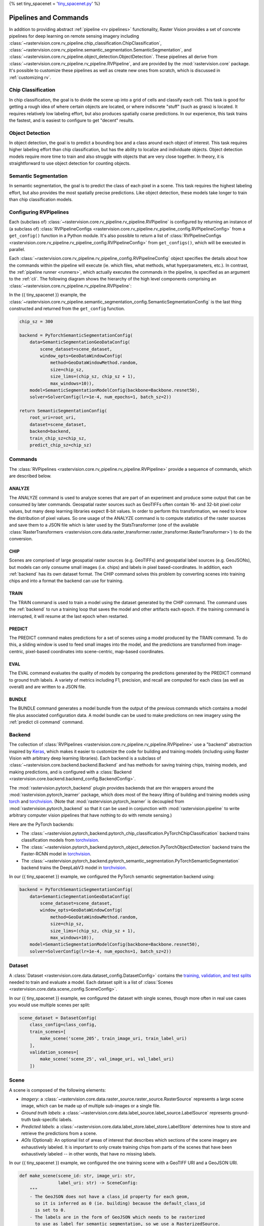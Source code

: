 {% set tiny_spacenet = '`tiny_spacenet.py <https://github.com/azavea/raster-vision/tree/' ~ version ~ '/rastervision_pytorch_backend/rastervision/pytorch_backend/examples/tiny_spacenet.py>`__' %}

.. _rv pipelines:

Pipelines and Commands
======================

In addition to providing abstract :ref:`pipeline <rv pipelines>` functionality, Raster Vision provides a set of concrete pipelines for deep learning on remote sensing imagery including :class:`~rastervision.core.rv_pipeline.chip_classification.ChipClassification`, :class:`~rastervision.core.rv_pipeline.semantic_segmentation.SemanticSegmentation`, and :class:`~rastervision.core.rv_pipeline.object_detection.ObjectDetection`. These pipelines all derive from :class:`~rastervision.core.rv_pipeline.rv_pipeline.RVPipeline`, and are provided by the :mod:`rastervision.core` package. It's possible to customize these pipelines as well as create new ones from scratch, which is discussed in :ref:`customizing rv`.

.. image:: /img/cv-tasks.png
    :align: center

Chip Classification
-------------------

In chip classification, the goal is to divide the scene up into a grid of cells and classify each cell. This task is good for getting a rough idea of where certain objects are located, or where indiscrete "stuff" (such as grass) is located. It requires relatively low labeling effort, but also produces spatially coarse predictions. In our experience, this task trains the fastest, and is easiest to configure to get "decent" results.

Object Detection
----------------

In object detection, the goal is to predict a bounding box and a class around each object of interest. This task requires higher labeling effort than chip classification, but has the ability to localize and individuate objects. Object detection models require more time to train and also struggle with objects that are very close together. In theory, it is straightforward to use object detection for counting objects.

Semantic Segmentation
---------------------

In semantic segmentation, the goal is to predict the class of each pixel in a scene. This task requires the highest labeling effort, but also provides the most spatially precise predictions. Like object detection, these models take longer to train than chip classification models.

Configuring RVPipelines
-----------------------

Each (subclass of) :class:`~rastervision.core.rv_pipeline.rv_pipeline.RVPipeline` is configured by returning an instance of (a subclass of) :class:`RVPipelineConfigs <rastervision.core.rv_pipeline.rv_pipeline_config.RVPipelineConfig>` from a ``get_config()`` function in a Python module. It's also possible to return a list of :class:`RVPipelineConfigs <rastervision.core.rv_pipeline.rv_pipeline_config.RVPipelineConfig>` from ``get_configs()``, which will be executed in parallel.

Each :class:`~rastervision.core.rv_pipeline.rv_pipeline_config.RVPipelineConfig` object specifies the details about how the commands within the pipeline will execute (ie. which files, what methods, what hyperparameters, etc.). In contrast, the :ref:`pipeline runner <runners>`, which actually executes the commands in the pipeline, is specified as an argument to the :ref:`cli`. The following diagram shows the hierarchy of the high level components comprising an :class:`~rastervision.core.rv_pipeline.rv_pipeline.RVPipeline`:

.. image:: /img/rvpipeline-diagram.png
    :align: center

In the {{ tiny_spacenet }} example, the :class:`~rastervision.core.rv_pipeline.semantic_segmentation_config.SemanticSegmentationConfig` is the last thing constructed and returned from the ``get_config`` function.

.. code-block:: python

    chip_sz = 300

    backend = PyTorchSemanticSegmentationConfig(
        data=SemanticSegmentationGeoDataConfig(
            scene_dataset=scene_dataset,
            window_opts=GeoDataWindowConfig(
                method=GeoDataWindowMethod.random,
                size=chip_sz,
                size_lims=(chip_sz, chip_sz + 1),
                max_windows=10)),
        model=SemanticSegmentationModelConfig(backbone=Backbone.resnet50),
        solver=SolverConfig(lr=1e-4, num_epochs=1, batch_sz=2))

    return SemanticSegmentationConfig(
        root_uri=root_uri,
        dataset=scene_dataset,
        backend=backend,
        train_chip_sz=chip_sz,
        predict_chip_sz=chip_sz)

.. seealso:: The :class:`~rastervision.core.rv_pipeline.chip_classification_config.ChipClassificationConfig`, :class:`~rastervision.core.rv_pipeline.semantic_segmentation_config.SemanticSegmentationConfig`, and :class:`~rastervision.core.rv_pipeline.object_detection_config.ObjectDetectionConfig` API docs have more information on configuring pipelines.

Commands
--------

The :class:`RVPipelines <rastervision.core.rv_pipeline.rv_pipeline.RVPipeline>` provide a sequence of commands, which are described below.

.. image:: /img/rv-pipeline-overview.png
    :align: center

ANALYZE
^^^^^^^

The ANALYZE command is used to analyze scenes that are part of an experiment and produce some output that can be consumed by later commands. Geospatial raster sources such as GeoTIFFs often contain 16- and 32-bit pixel color values, but many deep learning libraries expect 8-bit values. In order to perform this transformation, we need to know the distribution of pixel values. So one usage of the ANALYZE command is to compute statistics of the raster sources and save them to a JSON file which is later used by the StatsTransformer (one of the available :class:`RasterTransformers <rastervision.core.data.raster_transformer.raster_transformer.RasterTransformer>`) to do the conversion.

.. _chip command:

CHIP
^^^^

Scenes are comprised of large geospatial raster sources (e.g. GeoTIFFs) and geospatial label sources (e.g. GeoJSONs), but models can only consume small images (i.e. chips) and labels in pixel based-coordinates. In addition, each :ref:`backend` has its own dataset format. The CHIP command solves this problem by converting scenes into training chips and into a format the backend can use for training.

TRAIN
^^^^^

The TRAIN command is used to train a model using the dataset generated by the CHIP command. The command uses the :ref:`backend` to run a training loop that saves the model and other artifacts each epoch. If the training command is interrupted, it will resume at the last epoch when restarted.

.. _predict command:

PREDICT
^^^^^^^

The PREDICT command makes predictions for a set of scenes using a model produced by the TRAIN command. To do this, a sliding window is used to feed small images into the model, and the predictions are transformed from image-centric, pixel-based coordinates into scene-centric, map-based coordinates.

EVAL
^^^^

The EVAL command evaluates the quality of models by comparing the predictions generated by the PREDICT command to ground truth labels. A variety of metrics including F1, precision, and recall are computed for each class (as well as overall) and are written to a JSON file.

.. _bundle command:

BUNDLE
^^^^^^

The BUNDLE command generates a model bundle from the output of the previous commands which contains a model file plus associated configuration data. A model bundle can be used to make predictions on new imagery using the :ref:`predict cli command` command.

.. _backend:

Backend
-------

The collection of :class:`RVPipelines <rastervision.core.rv_pipeline.rv_pipeline.RVPipeline>` use a "backend" abstraction inspired by `Keras <https://keras.io/backend/>`_, which makes it easier to customize the code for building and training models (including using Raster Vision with arbitrary deep learning libraries).
Each backend is a subclass of :class:`~rastervision.core.backend.backend.Backend` and has methods for saving training chips, training models, and making predictions, and is configured with a :class:`Backend <rastervision.core.backend.backend_config.BackendConfig>`.

The :mod:`rastervision.pytorch_backend` plugin provides backends that are thin wrappers around the :mod:`rastervision.pytorch_learner` package, which does most of the heavy lifting of building and training models using `torch <https://pytorch.org/docs/stable/>`_ and `torchvision <https://pytorch.org/docs/stable/torchvision/index.html>`_. (Note that :mod:`rastervision.pytorch_learner` is decoupled from :mod:`rastervision.pytorch_backend` so that it can be used in conjunction with :mod:`rastervision.pipeline` to write arbitrary computer vision pipelines that have nothing to do with remote sensing.)

Here are the PyTorch backends:

* The :class:`~rastervision.pytorch_backend.pytorch_chip_classification.PyTorchChipClassification` backend trains classification models from `torchvision <https://pytorch.org/docs/stable/torchvision/index.html>`_.
* The :class:`~rastervision.pytorch_backend.pytorch_object_detection.PyTorchObjectDetection` backend trains the Faster-RCNN model in `torchvision <https://pytorch.org/docs/stable/torchvision/index.html>`_.
* The :class:`~rastervision.pytorch_backend.pytorch_semantic_segmentation.PyTorchSemanticSegmentation` backend trains the DeepLabV3 model in `torchvision <https://pytorch.org/docs/stable/torchvision/index.html>`_.

In our {{ tiny_spacenet }} example, we configured the PyTorch semantic segmentation backend using:

.. code-block:: python

    backend = PyTorchSemanticSegmentationConfig(
        data=SemanticSegmentationGeoDataConfig(
            scene_dataset=scene_dataset,
            window_opts=GeoDataWindowConfig(
                method=GeoDataWindowMethod.random,
                size=chip_sz,
                size_lims=(chip_sz, chip_sz + 1),
                max_windows=10)),
        model=SemanticSegmentationModelConfig(backbone=Backbone.resnet50),
        solver=SolverConfig(lr=1e-4, num_epochs=1, batch_sz=2))

.. seealso:: The :mod:`rastervision.pytorch_backend` and :mod:`rastervision.pytorch_learner` API docs have more information on configuring backends.

.. _dataset:

Dataset
-------

A :class:`Dataset <rastervision.core.data.dataset_config.DatasetConfig>` contains the `training, validation, and test splits <https://en.wikipedia.org/wiki/Training,_test,_and_validation_sets>`_ needed to train and evaluate a model. Each dataset split is a list of :class:`Scenes <rastervision.core.data.scene_config.SceneConfig>`.

In our {{ tiny_spacenet }} example, we configured the dataset with single scenes, though more often in real use cases you would use multiple scenes per split:

.. code-block:: python

    scene_dataset = DatasetConfig(
        class_config=class_config,
        train_scenes=[
            make_scene('scene_205', train_image_uri, train_label_uri)
        ],
        validation_scenes=[
            make_scene('scene_25', val_image_uri, val_label_uri)
        ])

.. _scene:

Scene
-----

A scene is composed of the following elements:

* *Imagery*: a :class:`~rastervision.core.data.raster_source.raster_source.RasterSource` represents a large scene image, which can be made up of multiple sub-images or a single file.
* *Ground truth labels*: a :class:`~rastervision.core.data.label_source.label_source.LabelSource` represents ground-truth task-specific labels.
* *Predicted labels*: a :class:`~rastervision.core.data.label_store.label_store.LabelStore` determines how to store and retrieve the predictions from a scene.
* *AOIs* (Optional): An optional list of areas of interest that describes which sections of the scene imagery are exhaustively labeled. It is important to only create training chips from parts of the scenes that have been exhaustively labeled -- in other words, that have no missing labels.

.. image:: /img/scene-diagram.png
    :align: center

In our {{ tiny_spacenet }} example, we configured the one training scene with a GeoTIFF URI and a GeoJSON URI.

.. code-block:: python

    def make_scene(scene_id: str, image_uri: str,
                   label_uri: str) -> SceneConfig:
        """
        - The GeoJSON does not have a class_id property for each geom,
          so it is inferred as 0 (ie. building) because the default_class_id
          is set to 0.
        - The labels are in the form of GeoJSON which needs to be rasterized
          to use as label for semantic segmentation, so we use a RasterizedSource.
        - The rasterizer set the background (as opposed to foreground) pixels
          to 1 because background_class_id is set to 1.
        """
        raster_source = RasterioSourceConfig(
            uris=[image_uri], channel_order=channel_order)
        vector_source = GeoJSONVectorSourceConfig(
            uri=label_uri,
            ignore_crs_field=True,
            transformers=[ClassInferenceTransformerConfig(default_class_id=0)])
        label_source = SemanticSegmentationLabelSourceConfig(
            raster_source=RasterizedSourceConfig(
                vector_source=vector_source,
                rasterizer_config=RasterizerConfig(background_class_id=1)))
        return SceneConfig(
            id=scene_id,
            raster_source=raster_source,
            label_source=label_source)


.. seealso:: The :class:`~rastervision.core.data.scene_config.SceneConfig` API docs.

.. _raster source:

RasterSource
------------

A :class:`~rastervision.core.data.raster_source.raster_source.RasterSource` represents a source of raster data for a scene, and has subclasses for various data sources. They are used to retrieve small windows of raster data from larger scenes. You can also set a subset of channels (i.e. bands) that you want to use and their order. For example, satellite imagery often contains more than three channels, but pretrained models trained on datasets like Imagenet only support three (RGB) input channels. In order to cope with this situation, we can select three of the channels to utilize.

RasterioSource
^^^^^^^^^^^^^^

Any images that can be read by `GDAL/Rasterio <https://www.gdal.org/formats_list.html>`_ can be handled by the :class:`~rastervision.core.data.raster_source.rasterio_source.RasterioSource`. This includes georeferenced imagery such as GeoTIFFs. If there are multiple image files that cover a single scene, you can pass the corresponding list of URIs, and read from the :class:`~rastervision.core.data.raster_source.raster_source.RasterSource` as if it were a single stitched-together image.

The :class:`~rastervision.core.data.raster_source.raster_source.RasterSource` can also read non-georeferenced images such as ``.tif``, ``.png``, and ``.jpg`` files. This is useful for oblique drone imagery, biomedical imagery, and any other (potentially massive!) non-georeferenced images.

RasterizedSource
^^^^^^^^^^^^^^^^

Semantic segmentation labels stored as polygons in a :class:`~rastervision.core.data.vector_source.vector_source.VectorSource` can be rasterized and read using a :class:`~rastervision.core.data.raster_source.rasterized_source.RasterizedSource`. This is a slightly unusual use of a :class:`~rastervision.core.data.raster_source.raster_source.RasterSource` as we're using it to read labels, and not images to use as input to a model.

.. seealso:: The :class:`~rastervision.core.data.raster_source.rasterio_source_config.RasterioSourceConfig` and :class:`~rastervision.core.data.raster_source.rasterized_source_config.RasterizedSourceConfig` API docs.

MultiRasterSource
^^^^^^^^^^^^^^^^^

A :class:`~rastervision.core.data.raster_source.raster_source.RasterSource` that combines multiple sub-:class:`RasterSources <rastervision.core.data.raster_source.raster_source.RasterSource>` by concatenating their outputs along the channel dimension (assumed to be the last dimension). This may be used, for example, to get RGB channels of a scene from one file and the elevation map of the same scene from another file, and then concatenate them together.

.. seealso:: The :class:`~rastervision.core.data.raster_source.multi_raster_source_config.MultiRasterSourceConfig` API docs.

.. _raster transformer:

RasterTransformer
-----------------

A :class:`RasterTransformers <rastervision.core.data.raster_transformer.raster_transformer.RasterTransformer>` is a mechanism for transforming raw raster data into a form that is more suitable for being fed into a model.

StatsTransformer
^^^^^^^^^^^^^^^^

This transformer is used to convert non-uint8 values to uint8 using statistics computed by the :ref:`stats analyzer`.

.. seealso:: The :class:`~rastervision.core.data.raster_transformer.stats_transformer_config.StatsTransformerConfig` API docs.

VectorSource
------------

A :class:`~rastervision.core.data.vector_source.vector_source.VectorSource` supports reading vector data like polygons and lines from various places. It is used by :class:`~rastervision.core.data.label_source.object_detection_label_source.ObjectDetectionLabelSource` and :class:`~rastervision.core.data.label_source.chip_classification_label_source.ChipClassificationLabelSource`, as well as the :class:`~rastervision.core.data.raster_source.rasterized_source.RasterizedSource` (a type of :class:`~rastervision.core.data.raster_source.raster_source.RasterSource`).

GeoJSONVectorSource
^^^^^^^^^^^^^^^^^^^

This vector source reads GeoJSON files.

.. seealso:: The :class:`~rastervision.core.data.vector_source.geojson_vector_source_config.GeoJSONVectorSourceConfig` API docs.

.. _label source:

LabelSource
-----------

A :class:`~rastervision.core.data.label_source.label_source.LabelSource` supports reading ground truth labels for a scene in the form of vectors or rasters.
There are subclasses for different tasks and data formats. They can be queried for the labels that lie within a window and are used for creating training chips, as well as providing ground truth labels for evaluation against validation scenes.

.. seealso:: The :class:`~rastervision.core.data.label_source.chip_classification_label_source_config.ChipClassificationLabelSourceConfig`, :class:`~rastervision.core.data.label_source.semantic_segmentation_label_source_config.SemanticSegmentationLabelSourceConfig`, and :class:`~rastervision.core.data.label_source.object_detection_label_source_config.ObjectDetectionLabelSourceConfig` API docs.

.. _label store:

LabelStore
^^^^^^^^^^

A :class:`~rastervision.core.data.label_store.label_store.LabelStore` supports reading and writing predicted labels for a scene. There are subclasses for different tasks and data formats. They are used for saving predictions and then loading them during evaluation.

In the {{ tiny_spacenet }} example, there is no explicit :class:`~rastervision.core.data.label_store.LabelStore` configured on the validation scene, because it can be inferred from the type of :class:`~rastervision.core.rv_pipeline.rv_pipeline_config.RVPipelineConfig` it is part of.
In the ISPRS Potsdam example, the following code is used to explicitly create a :class:`~rastervision.core.data.label_store.LabelStore` that writes out the predictions in "RGB" format, where the color of each pixel represents the class, and predictions of class 0 (ie. car) are also written out as polygons.

.. code-block:: python

    label_store = SemanticSegmentationLabelStoreConfig(
        rgb=True, vector_output=[PolygonVectorOutputConfig(class_id=0)])

    scene = SceneConfig(
        id=id,
        raster_source=raster_source,
        label_source=label_source,
        label_store=label_store)

.. seealso:: The :class:`~rastervision.core.data.label_store.chip_classification_geojson_store_config.ChipClassificationGeoJSONStoreConfig`, :class:`~rastervision.core.data.label_store.semantic_segmentation_label_store_config.SemanticSegmentationLabelStoreConfig`, and :class:`~rastervision.core.data.label_store.object_detection_geojson_store_config.ObjectDetectionGeoJSONStoreConfig` API docs.

.. _analyzer:

Analyzers
---------

Analyzers are used to gather dataset-level statistics and metrics for use in downstream processes. Typically, you won't need to explicitly configure any.

.. _stats analyzer:

StatsAnalyzer
^^^^^^^^^^^^^

Currently the only analyzer available is the :class:`~rastervision.core.analyzer.stats_analyzer.StatsAnalyzer`, which determines the distribution of values over the imagery in order to normalize values to ``uint8`` values in a :class:`~rastervision.core.data.raster_transformer.stats_transformer.StatsTransformer`.

.. _evaluator:

Evaluators
----------

For each computer vision task, there is an evaluator that computes metrics for a trained model. It does this by measuring the discrepancy between ground truth and predicted labels for a set of validation scenes. Typically, you won't need to explicitly configure any.
